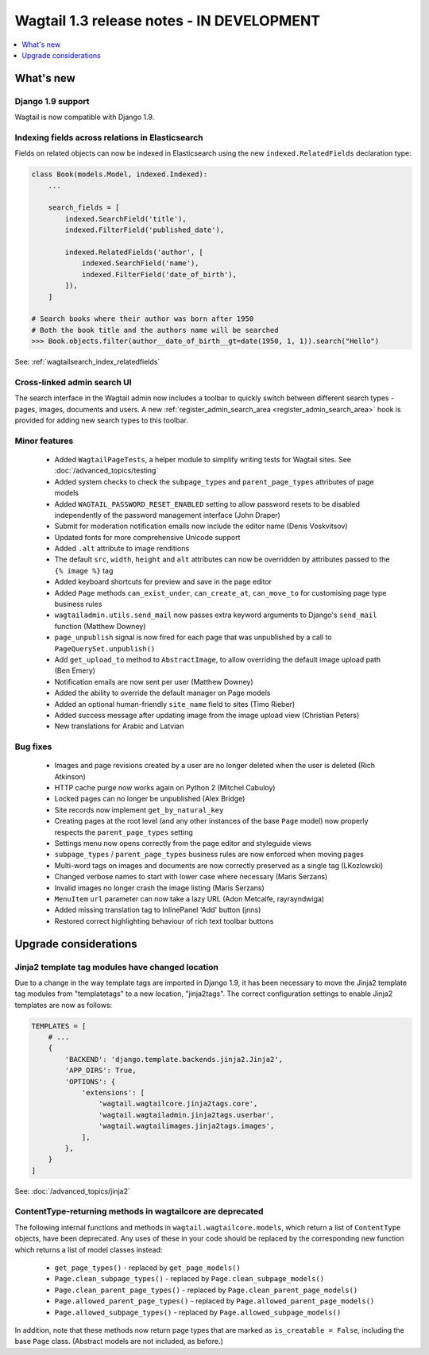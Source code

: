 ==========================================
Wagtail 1.3 release notes - IN DEVELOPMENT
==========================================

.. contents::
    :local:
    :depth: 1


What's new
==========

Django 1.9 support
~~~~~~~~~~~~~~~~~~

Wagtail is now compatible with Django 1.9.


Indexing fields across relations in Elasticsearch
~~~~~~~~~~~~~~~~~~~~~~~~~~~~~~~~~~~~~~~~~~~~~~~~~

Fields on related objects can now be indexed in Elasticsearch using the new ``indexed.RelatedFields`` declaration type:

.. code-block:: python

    class Book(models.Model, indexed.Indexed):
        ...

        search_fields = [
            indexed.SearchField('title'),
            indexed.FilterField('published_date'),

            indexed.RelatedFields('author', [
                indexed.SearchField('name'),
                indexed.FilterField('date_of_birth'),
            ]),
        ]

    # Search books where their author was born after 1950
    # Both the book title and the authors name will be searched
    >>> Book.objects.filter(author__date_of_birth__gt=date(1950, 1, 1)).search("Hello")

See: :ref:`wagtailsearch_index_relatedfields`


Cross-linked admin search UI
~~~~~~~~~~~~~~~~~~~~~~~~~~~~

The search interface in the Wagtail admin now includes a toolbar to quickly switch between different search types - pages, images, documents and users. A new :ref:`register_admin_search_area <register_admin_search_area>` hook is provided for adding new search types to this toolbar.


Minor features
~~~~~~~~~~~~~~

 * Added ``WagtailPageTests``, a helper module to simplify writing tests for Wagtail sites. See :doc:`/advanced_topics/testing`
 * Added system checks to check the ``subpage_types`` and ``parent_page_types`` attributes of page models
 * Added ``WAGTAIL_PASSWORD_RESET_ENABLED`` setting to allow password resets to be disabled independently of the password management interface (John Draper)
 * Submit for moderation notification emails now include the editor name (Denis Voskvitsov)
 * Updated fonts for more comprehensive Unicode support
 * Added ``.alt`` attribute to image renditions
 * The default ``src``, ``width``, ``height`` and ``alt`` attributes can now be overridden by attributes passed to the ``{% image %}`` tag
 * Added keyboard shortcuts for preview and save in the page editor
 * Added ``Page`` methods ``can_exist_under``, ``can_create_at``, ``can_move_to`` for customising page type business rules
 * ``wagtailadmin.utils.send_mail`` now passes extra keyword arguments to Django's ``send_mail`` function (Matthew Downey)
 * ``page_unpublish`` signal is now fired for each page that was unpublished by a call to ``PageQuerySet.unpublish()``
 * Add ``get_upload_to`` method to ``AbstractImage``, to allow overriding the default image upload path (Ben Emery)
 * Notification emails are now sent per user (Matthew Downey)
 * Added the ability to override the default manager on Page models
 * Added an optional human-friendly ``site_name`` field to sites (Timo Rieber)
 * Added success message after updating image from the image upload view (Christian Peters)
 * New translations for Arabic and Latvian


Bug fixes
~~~~~~~~~

 * Images and page revisions created by a user are no longer deleted when the user is deleted (Rich Atkinson)
 * HTTP cache purge now works again on Python 2 (Mitchel Cabuloy)
 * Locked pages can no longer be unpublished (Alex Bridge)
 * Site records now implement ``get_by_natural_key``
 * Creating pages at the root level (and any other instances of the base ``Page`` model) now properly respects the ``parent_page_types`` setting
 * Settings menu now opens correctly from the page editor and styleguide views
 * ``subpage_types`` / ``parent_page_types`` business rules are now enforced when moving pages
 * Multi-word tags on images and documents are now correctly preserved as a single tag (LKozlowski)
 * Changed verbose names to start with lower case where necessary (Maris Serzans)
 * Invalid images no longer crash the image listing (Maris Serzans)
 * ``MenuItem`` ``url`` parameter can now take a lazy URL (Adon Metcalfe, rayrayndwiga)
 * Added missing translation tag to InlinePanel 'Add' button (jnns)
 * Restored correct highlighting behaviour of rich text toolbar buttons


Upgrade considerations
======================

Jinja2 template tag modules have changed location
~~~~~~~~~~~~~~~~~~~~~~~~~~~~~~~~~~~~~~~~~~~~~~~~~

Due to a change in the way template tags are imported in Django 1.9, it has been necessary to move the Jinja2 template tag modules from "templatetags" to a new location, "jinja2tags". The correct configuration settings to enable Jinja2 templates are now as follows:

.. code-block:: python

    TEMPLATES = [
        # ...
        {
            'BACKEND': 'django.template.backends.jinja2.Jinja2',
            'APP_DIRS': True,
            'OPTIONS': {
                'extensions': [
                    'wagtail.wagtailcore.jinja2tags.core',
                    'wagtail.wagtailadmin.jinja2tags.userbar',
                    'wagtail.wagtailimages.jinja2tags.images',
                ],
            },
        }
    ]


See: :doc:`/advanced_topics/jinja2`


ContentType-returning methods in wagtailcore are deprecated
~~~~~~~~~~~~~~~~~~~~~~~~~~~~~~~~~~~~~~~~~~~~~~~~~~~~~~~~~~~

The following internal functions and methods in ``wagtail.wagtailcore.models``, which return a list of ``ContentType`` objects, have been deprecated. Any uses of these in your code should be replaced by the corresponding new function which returns a list of model classes instead:

 * ``get_page_types()`` - replaced by ``get_page_models()``
 * ``Page.clean_subpage_types()`` - replaced by ``Page.clean_subpage_models()``
 * ``Page.clean_parent_page_types()`` - replaced by ``Page.clean_parent_page_models()``
 * ``Page.allowed_parent_page_types()`` - replaced by ``Page.allowed_parent_page_models()``
 * ``Page.allowed_subpage_types()`` - replaced by ``Page.allowed_subpage_models()``

In addition, note that these methods now return page types that are marked as ``is_creatable = False``, including the base ``Page`` class. (Abstract models are not included, as before.)

